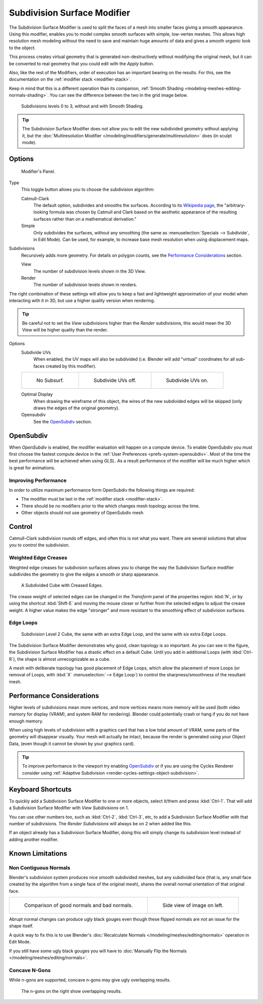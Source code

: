 .. _bpy.types.SubsurfModifier:

****************************
Subdivision Surface Modifier
****************************

The Subdivision Surface Modifier is used to split the faces of a mesh into smaller faces giving a smooth appearance.
Using this modifier, enables you to model complex smooth surfaces with simple, low-vertex meshes.
This allows high resolution mesh modeling without the need to save and
maintain huge amounts of data and gives a smooth *organic* look to the object.

This process creates virtual geometry that is generated non-destructively without modifying the original mesh,
but it can be converted to real geometry that you could edit with the *Apply* button.

Also, like the rest of the Modifiers, order of execution has an important bearing on the results.
For this, see the documentation on the :ref:`modifier stack <modifier-stack>`.

Keep in mind that this is a different operation than its companion,
:ref:`Smooth Shading <modeling-meshes-editing-normals-shading>`.
You can see the difference between the two in the grid image below.

.. figure:: /images/modeling_modifiers_generate_subsurf_grid.png

   Subdivisions levels 0 to 3, without and with Smooth Shading.

.. tip::

   The Subdivision Surface Modifier does not allow you to edit the new subdivided geometry without applying it,
   but the :doc:`Multiresolution Modifier </modeling/modifiers/generate/multiresolution>` does (in sculpt mode).


Options
=======

.. figure:: /images/modeling_modifiers_generate_subsurf_panel.png

   Modifier's Panel.

Type
   This toggle button allows you to choose the subdivision algorithm:

   Catmull-Clark
      The default option, subdivides and smooths the surfaces.
      According to its `Wikipedia page <https://en.wikipedia.org/wiki/Catmull%E2%80%93Clark_subdivision_surface>`__,
      the "arbitrary-looking formula was chosen by Catmull and Clark based on the aesthetic appearance of
      the resulting surfaces rather than on a mathematical derivation."
   Simple
      Only subdivides the surfaces, without any smoothing
      (the same as :menuselection:`Specials --> Subdivide`, in Edit Mode).
      Can be used, for example, to increase base mesh resolution when using displacement maps.

Subdivisions
   Recursively adds more geometry. For details on polygon counts, see the `Performance Considerations`_ section.

   View
      The number of subdivision levels shown in the 3D View.
   Render
      The number of subdivision levels shown in renders.

The right combination of these settings will allow you to keep a fast and lightweight approximation of your model
when interacting with it in 3D, but use a higher quality version when rendering.

.. tip::

   Be careful not to set the *View* subdivisions higher than the *Render* subdivisions,
   this would mean the 3D View will be higher quality than the render.

Options
   Subdivide UVs
      When enabled, the UV maps will also be subdivided
      (i.e. Blender will add "virtual" coordinates for all sub-faces created by this modifier).

   .. list-table::

      * - .. figure:: /images/modeling_modifiers_generate_subsurf_subdivide-uvs-no.png
             :width: 320px

             No Subsurf.

        - .. figure:: /images/modeling_modifiers_generate_subsurf_subdivide-uvs-off.png
             :width: 320px

             Subdivide UVs off.

        - .. figure:: /images/modeling_modifiers_generate_subsurf_subdivide-uvs-on.png
             :width: 320px

             Subdivide UVs on.

   Optimal Display
      When drawing the wireframe of this object, the wires of the new subdivided edges will be skipped
      (only draws the edges of the original geometry).
   Opensubdiv
      See the `OpenSubdiv`_ section.


OpenSubdiv
==========

When *OpenSubdiv* is enabled, the modifier evaluation will happen on a compute device.
To enable OpenSubdiv you must first choose the fastest compute device
in the :ref:`User Preferences <prefs-system-opensubdiv>`.
Most of the time the best performance will be achieved when using *GLSL*.
As a result performance of the modifier will be much higher which is great for animations.

.. seealso::

   To find more on OpenSubdiv read
   the `Release Notes <https://wiki.blender.org/index.php/Dev:Ref/Release_Notes/2.76/OpenSubdiv>`__.


Improving Performance
---------------------

In order to utilize maximum performance form OpenSubdiv the following things are required:

- The modifier must be last in the :ref:`modifier stack <modifier-stack>`.
- There should be no modifiers prior to the which changes mesh topology across the time.
- Other objects should not use geometry of OpenSubdiv mesh


Control
=======

Catmull-Clark subdivision rounds off edges, and often this is not what you want.
There are several solutions that allow you to control the subdivision.


.. _modifiers-generate-subsurf-creases:

Weighted Edge Creases
---------------------

Weighted edge creases for subdivision surfaces allows you to change the way
the Subdivision Surface modifier subdivides the geometry to give the edges a smooth or sharp appearance.

.. figure:: /images/modeling_modifiers_generate_subsurf_withcrease.png

   A Subdivided Cube with Creased Edges.

The crease weight of selected edges can be changed in the *Transform* panel of the properties region
:kbd:`N`, or by using the shortcut :kbd:`Shift-E` and moving the mouse closer
or further from the selected edges to adjust the crease weight.
A higher value makes the edge "stronger" and more resistant to the smoothing effect of subdivision surfaces.


Edge Loops
----------

.. figure:: /images/modeling_modifiers_generate_subsurf_cube-with-edge-loops.png

   Subdivision Level 2 Cube, the same with an extra Edge Loop, and the same with six extra Edge Loops.

The Subdivision Surface Modifier demonstrates why good, clean topology is so important.
As you can see in the figure, the Subdivision Surface Modifier has a drastic effect on a default Cube.
Until you add in additional Loops (with :kbd:`Ctrl-R`), the shape is almost unrecognizable as a cube.

A mesh with deliberate topology has good placement of Edge Loops,
which allow the placement of more Loops
(or removal of Loops, with :kbd:`X` :menuselection:`--> Edge Loop`)
to control the sharpness/smoothness of the resultant mesh.


Performance Considerations
==========================

Higher levels of subdivisions mean more vertices, and more vertices means more memory will be used
(both video memory for display (VRAM), and system RAM for rendering).
Blender could potentially crash or hang if you do not have enough memory.

When using high levels of subdivision with a graphics card that has a low total amount
of VRAM, some parts of the geometry will disappear visually. Your mesh will actually be intact,
because the render is generated using your Object Data,
(even though it cannot be shown by your graphics card).

.. tip::

   To improve performance in the viewport try enabling `OpenSubdiv`_
   or if you are using the Cycles Renderer consider using
   :ref:`Adaptive Subdivision <render-cycles-settings-object-subdivision>`.


Keyboard Shortcuts
==================

To quickly add a Subdivision Surface Modifier to one or more objects, select it/them and press :kbd:`Ctrl-1`.
That will add a Subdivision Surface Modifier with *View Subdivisions* on 1.

You can use other numbers too, such as :kbd:`Ctrl-2`, :kbd:`Ctrl-3`, etc,
to add a Subdivision Surface Modifier with that number of subdivisions.
The *Render Subdivisions* will always be on 2 when added like this.

If an object already has a Subdivision Surface Modifier,
doing this will simply change its subdivision level instead of adding another modifier.


Known Limitations
=================

Non Contiguous Normals
----------------------

Blender's subdivision system produces nice smooth subdivided meshes, but any subdivided face
(that is, any small face created by the algorithm from a single face of the original mesh),
shares the overall normal orientation of that original face.

.. list-table::

   * - .. figure:: /images/modeling_modifiers_generate_subsurf_normal-orientation-1.png
          :width: 320px

          Comparison of good normals and bad normals.

     - .. figure:: /images/modeling_modifiers_generate_subsurf_normal-orientation-2.png
          :width: 320px

          Side view of image on left.

Abrupt normal changes can produce ugly black gouges even though
these flipped normals are not an issue for the shape itself.

A quick way to fix this is to use Blender's
:doc:`Recalculate Normals </modeling/meshes/editing/normals>` operation in Edit Mode.

If you still have some ugly black gouges you will have to
:doc:`Manually Flip the Normals </modeling/meshes/editing/normals>`.


Concave N-Gons
--------------

While n-gons are supported,
concave n-gons may give ugly overlapping results.

.. figure:: /images/modeling_modifiers_generate_subsurf_ngon-concave.png
   :width: 300px

   The n-gons on the right show overlapping results.
